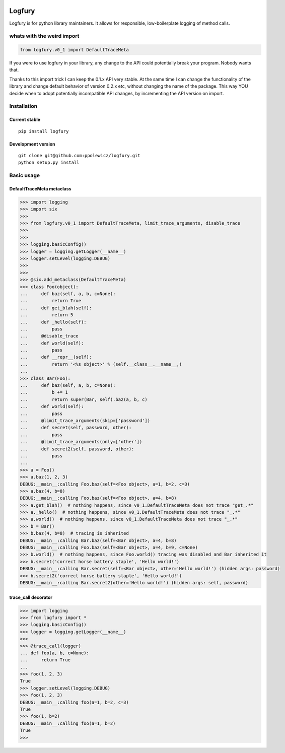 .. image:: https://img.shields.io/travis/ppolewicz/logfury/master.svg?label=Travisa%20CI
    :target: http://travis-ci.org/ppolewicz/logfury
.. image:: https://img.shields.io/appveyor/ci/ppolewicz/logfury/master.svg?label=Appveyor%20CI
    :target: https://ci.appveyor.com/project/ppolewicz/logfury
.. image:: https://img.shields.io/codacy/grade/7370168db8b045e6b450a14d2295ce94/master.svg
    :target: https://www.codacy.com/app/p-polewicz/logfury/dashboard
.. image:: https://img.shields.io/pypi/wheel/logfury.svg
    :target: https://pypi.python.org/pypi/logfury/
.. image:: https://img.shields.io/pypi/l/logfury.svg
    :target: https://pypi.python.org/pypi/logfury/
.. image:: https://img.shields.io/pypi/v/logfury.svg
    :target: https://pypi.python.org/pypi/logfury/
.. image:: https://img.shields.io/pypi/dm/logfury.svg
    :target: https://pypi.python.org/pypi/logfury/

========
Logfury
========

Logfury is for python library maintainers. It allows for responsible, low-boilerplate logging of method calls.

*****************************
whats with the weird import
*****************************

.. sourcecode:: python

    from logfury.v0_1 import DefaultTraceMeta

If you were to use logfury in your library, any change to the API could potentially break your program. Nobody wants that.

Thanks to this import trick I can keep the 0.1.x API very stable. At the same time I can change the functionality of the library and change default behavior of version 0.2.x etc, without changing the name of the package. This way YOU decide when to adopt potentially incompatible API changes, by incrementing the API version on import.


*****************
Installation
*****************

^^^^^^^^^^^^^^^^^^^^
Current stable
^^^^^^^^^^^^^^^^^^^^

::

    pip install logfury

^^^^^^^^^^^^^^^^^^^^
Development version
^^^^^^^^^^^^^^^^^^^^

::

    git clone git@github.com:ppolewicz/logfury.git
    python setup.py install


*****************
Basic usage
*****************

^^^^^^^^^^^^^^^^^^^^^^^^^^^
DefaultTraceMeta metaclass
^^^^^^^^^^^^^^^^^^^^^^^^^^^

.. sourcecode:: pycon

    >>> import logging
    >>> import six
    >>>
    >>> from logfury.v0_1 import DefaultTraceMeta, limit_trace_arguments, disable_trace
    >>>
    >>>
    >>> logging.basicConfig()
    >>> logger = logging.getLogger(__name__)
    >>> logger.setLevel(logging.DEBUG)
    >>>
    >>>
    >>> @six.add_metaclass(DefaultTraceMeta)
    >>> class Foo(object):
    ...     def baz(self, a, b, c=None):
    ...         return True
    ...     def get_blah(self):
    ...         return 5
    ...     def _hello(self):
    ...         pass
    ...     @disable_trace
    ...     def world(self):
    ...         pass
    ...     def __repr__(self):
    ...         return '<%s object>' % (self.__class__.__name__,)
    ...
    >>> class Bar(Foo):
    ...     def baz(self, a, b, c=None):
    ...         b += 1
    ...         return super(Bar, self).baz(a, b, c)
    ...     def world(self):
    ...         pass
    ...     @limit_trace_arguments(skip=['password'])
    ...     def secret(self, password, other):
    ...         pass
    ...     @limit_trace_arguments(only=['other'])
    ...     def secret2(self, password, other):
    ...         pass
    ...
    >>> a = Foo()
    >>> a.baz(1, 2, 3)
    DEBUG:__main__:calling Foo.baz(self=<Foo object>, a=1, b=2, c=3)
    >>> a.baz(4, b=8)
    DEBUG:__main__:calling Foo.baz(self=<Foo object>, a=4, b=8)
    >>> a.get_blah()  # nothing happens, since v0_1.DefaultTraceMeta does not trace "get_.*"
    >>> a._hello()  # nothing happens, since v0_1.DefaultTraceMeta does not trace "_.*"
    >>> a.world()  # nothing happens, since v0_1.DefaultTraceMeta does not trace "_.*"
    >>> b = Bar()
    >>> b.baz(4, b=8)  # tracing is inherited
    DEBUG:__main__:calling Bar.baz(self=<Bar object>, a=4, b=8)
    DEBUG:__main__:calling Foo.baz(self=<Bar object>, a=4, b=9, c=None)
    >>> b.world()  # nothing happens, since Foo.world() tracing was disabled and Bar inherited it
    >>> b.secret('correct horse battery staple', 'Hello world!')
    DEBUG:__main__:calling Bar.secret(self=<Bar object>, other='Hello world!') (hidden args: password)
    >>> b.secret2('correct horse battery staple', 'Hello world!')
    DEBUG:__main__:calling Bar.secret2(other='Hello world!') (hidden args: self, password)


^^^^^^^^^^^^^^^^^^^^
trace_call decorator
^^^^^^^^^^^^^^^^^^^^

.. sourcecode:: pycon

    >>> import logging
    >>> from logfury import *
    >>> logging.basicConfig()
    >>> logger = logging.getLogger(__name__)
    >>>
    >>> @trace_call(logger)
    ... def foo(a, b, c=None):
    ...     return True
    ...
    >>> foo(1, 2, 3)
    True
    >>> logger.setLevel(logging.DEBUG)
    >>> foo(1, 2, 3)
    DEBUG:__main__:calling foo(a=1, b=2, c=3)
    True
    >>> foo(1, b=2)
    DEBUG:__main__:calling foo(a=1, b=2)
    True
    >>>
